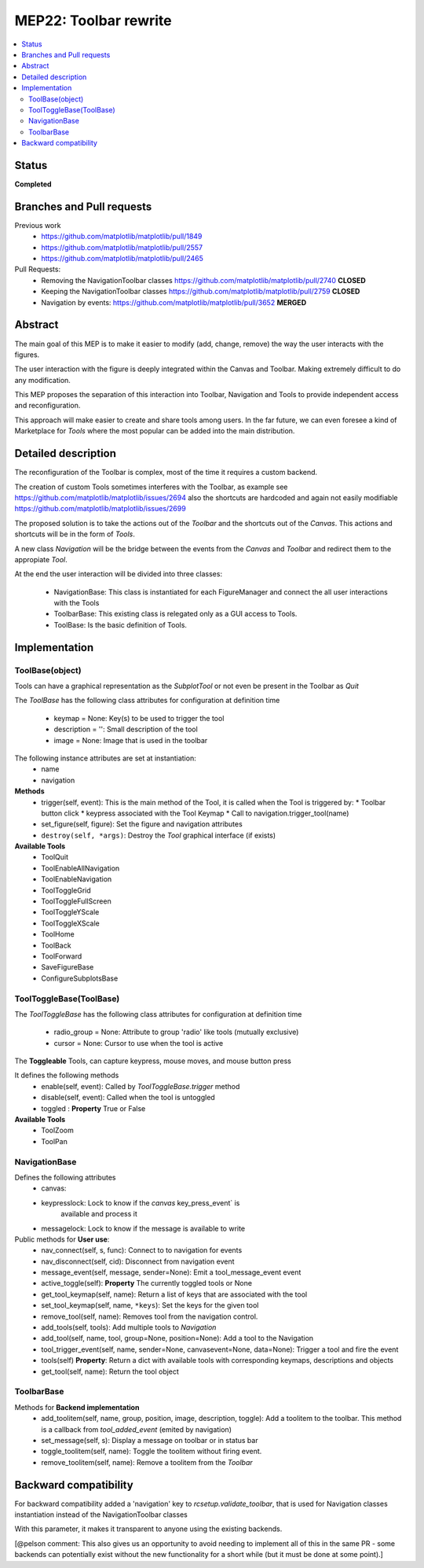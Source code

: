 ========================
 MEP22: Toolbar rewrite
========================

.. contents::
   :local:

Status
======
**Completed**


Branches and Pull requests
==========================

Previous work
 * https://github.com/matplotlib/matplotlib/pull/1849
 * https://github.com/matplotlib/matplotlib/pull/2557
 * https://github.com/matplotlib/matplotlib/pull/2465

Pull Requests:
 * Removing the NavigationToolbar classes
   https://github.com/matplotlib/matplotlib/pull/2740 **CLOSED**
 * Keeping the NavigationToolbar classes https://github.com/matplotlib/matplotlib/pull/2759 **CLOSED**
 * Navigation by events: https://github.com/matplotlib/matplotlib/pull/3652 **MERGED**

Abstract
========

The main goal of this MEP is to make it easier to modify (add, change,
remove) the way the user interacts with the figures.

The user interaction with the figure is deeply integrated within the
Canvas and Toolbar. Making extremely difficult to do any modification.

This MEP proposes the separation of this interaction into Toolbar,
Navigation and Tools to provide independent access and
reconfiguration.

This approach will make easier to create and share tools among
users. In the far future, we can even foresee a kind of Marketplace
for `Tools` where the most popular can be added into the main
distribution.

Detailed description
====================

The reconfiguration of the Toolbar is complex, most of the time it
requires a custom backend.

The creation of custom Tools sometimes interferes with the Toolbar, as
example see https://github.com/matplotlib/matplotlib/issues/2694 also
the shortcuts are hardcoded and again not easily modifiable
https://github.com/matplotlib/matplotlib/issues/2699

The proposed solution is to take the actions out of the `Toolbar` and
the shortcuts out of the `Canvas`.  This actions and shortcuts will be
in the form of `Tools`.

A new class `Navigation` will be the bridge between the events from
the `Canvas` and `Toolbar` and redirect them to the appropiate `Tool`.

At the end the user interaction will be divided into three classes:

 * NavigationBase: This class is instantiated for each FigureManager
   and connect the all user interactions with the Tools
 * ToolbarBase: This existing class is relegated only as a GUI access
   to Tools.
 * ToolBase: Is the basic definition of Tools.


Implementation
==============

ToolBase(object)
----------------

Tools can have a graphical representation as the `SubplotTool` or not even be present in the Toolbar as `Quit`

The `ToolBase` has the following class attributes for configuration at definition time

 * keymap = None: Key(s) to be used to trigger the tool
 * description = '': Small description of the tool
 * image = None: Image that is used in the toolbar

The following instance attributes are set at instantiation:
 * name
 * navigation

**Methods**
 * trigger(self, event): This is the main method of the Tool, it is called when the Tool is triggered by:
   * Toolbar button click
   * keypress associated with the Tool Keymap
   * Call to navigation.trigger_tool(name)
 * set_figure(self, figure): Set the figure and navigation attributes
 * ``destroy(self, *args)``: Destroy the `Tool` graphical interface (if exists)

**Available Tools**
 * ToolQuit
 * ToolEnableAllNavigation
 * ToolEnableNavigation
 * ToolToggleGrid
 * ToolToggleFullScreen
 * ToolToggleYScale
 * ToolToggleXScale
 * ToolHome
 * ToolBack
 * ToolForward
 * SaveFigureBase
 * ConfigureSubplotsBase


ToolToggleBase(ToolBase)
------------------------

The `ToolToggleBase` has the following class attributes for
configuration at definition time

 * radio_group = None: Attribute to group 'radio' like tools (mutually
   exclusive)
 * cursor = None: Cursor to use when the tool is active

The **Toggleable** Tools, can capture keypress, mouse moves, and mouse
button press

It defines the following methods
 * enable(self, event): Called by `ToolToggleBase.trigger` method
 * disable(self, event): Called when the tool is untoggled
 * toggled : **Property** True or False

**Available Tools**
 * ToolZoom
 * ToolPan

NavigationBase
--------------

Defines the following attributes
 * canvas:
 * keypresslock: Lock to know if the `canvas` key_press_event` is
        available and process it
 * messagelock: Lock to know if the message is available to write

Public methods for **User use**:
 * nav_connect(self, s, func): Connect to to navigation for events
 * nav_disconnect(self, cid): Disconnect from navigation event
 * message_event(self, message, sender=None): Emit a
   tool_message_event event
 * active_toggle(self): **Property** The currently toggled tools or
   None
 * get_tool_keymap(self, name): Return a list of keys that are
   associated with the tool
 * set_tool_keymap(self, name, ``*keys``): Set the keys for the given tool
 * remove_tool(self, name): Removes tool from the navigation control.
 * add_tools(self, tools): Add multiple tools to `Navigation`
 * add_tool(self, name, tool, group=None, position=None): Add a tool
   to the Navigation
 * tool_trigger_event(self, name, sender=None, canvasevent=None,
   data=None): Trigger a tool and fire the event

 * tools(self) **Property**: Return a dict with available tools with
   corresponding keymaps, descriptions and objects
 * get_tool(self, name): Return the tool object



ToolbarBase
-----------

Methods for **Backend implementation**
 * add_toolitem(self, name, group, position, image, description,
   toggle): Add a toolitem to the toolbar. This method is a callback
   from `tool_added_event` (emited by navigation)
 * set_message(self, s): Display a message on toolbar or in status bar
 * toggle_toolitem(self, name): Toggle the toolitem without firing
   event.
 * remove_toolitem(self, name): Remove a toolitem from the `Toolbar`


Backward compatibility
======================

For backward compatibility added a 'navigation' key to
`rcsetup.validate_toolbar`, that is used for Navigation classes
instantiation instead of the NavigationToolbar classes

With this parameter, it makes it transparent to anyone using the
existing backends.

[@pelson comment: This also gives us an opportunity to avoid needing
to implement all of this in the same PR - some backends can
potentially exist without the new functionality for a short while (but
it must be done at some point).]
